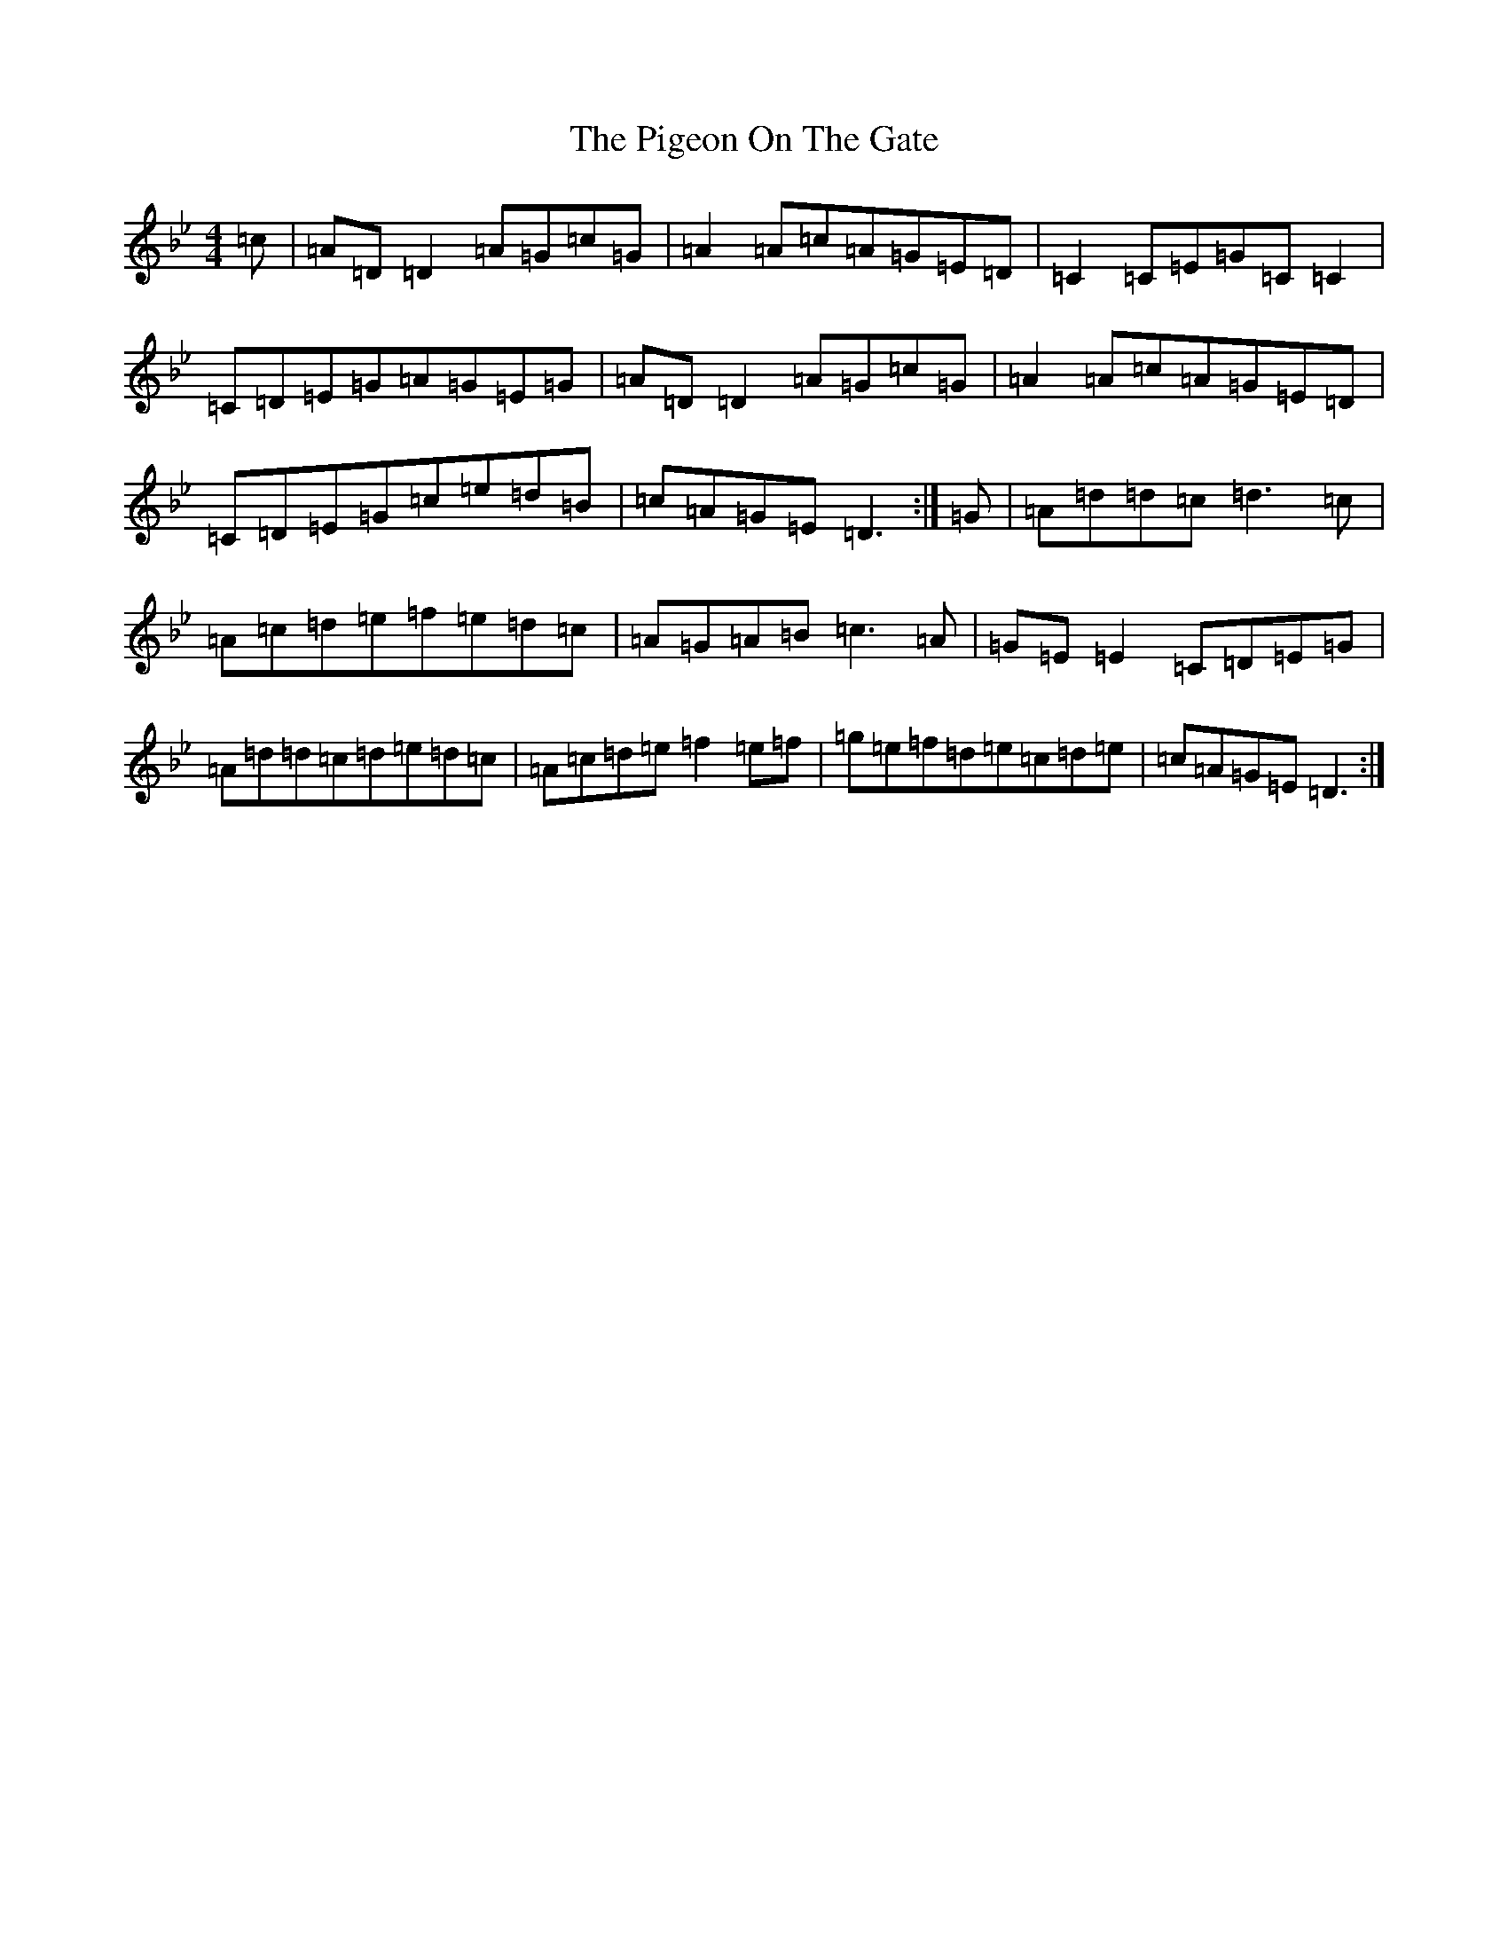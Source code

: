X: 17036
T: Pigeon On The Gate, The
S: https://thesession.org/tunes/517#setting23096
Z: E Dorian
R: reel
M:4/4
L:1/8
K: C Dorian
=c|=A=D=D2=A=G=c=G|=A2=A=c=A=G=E=D|=C2=C=E=G=C=C2|=C=D=E=G=A=G=E=G|=A=D=D2=A=G=c=G|=A2=A=c=A=G=E=D|=C=D=E=G=c=e=d=B|=c=A=G=E=D3:|=G|=A=d=d=c=d3=c|=A=c=d=e=f=e=d=c|=A=G=A=B=c3=A|=G=E=E2=C=D=E=G|=A=d=d=c=d=e=d=c|=A=c=d=e=f2=e=f|=g=e=f=d=e=c=d=e|=c=A=G=E=D3:|